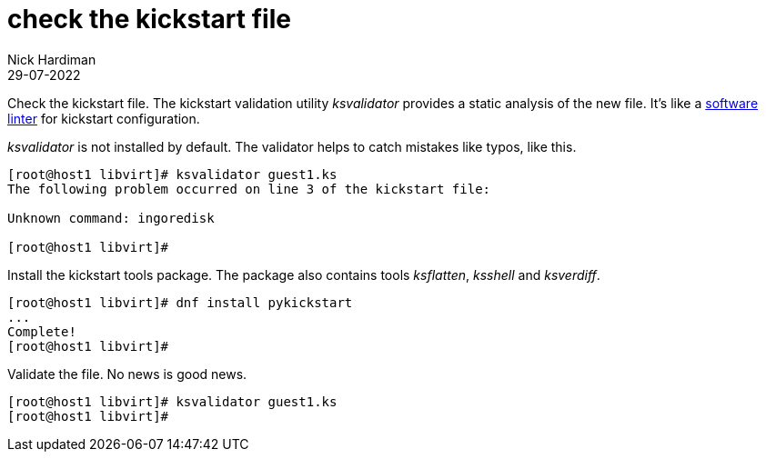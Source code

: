 = check the kickstart file
Nick Hardiman
:source-highlighter: highlight.js
:revdate: 29-07-2022


Check the kickstart file. 
The kickstart validation utility _ksvalidator_ provides a static analysis of the new file.
It's like a https://en.wikipedia.org/wiki/Lint_(software)[software linter] for kickstart configuration. 

_ksvalidator_ is not installed by default. 
The validator helps to catch mistakes like typos, like this. 

[source,shell]
....
[root@host1 libvirt]# ksvalidator guest1.ks 
The following problem occurred on line 3 of the kickstart file:

Unknown command: ingoredisk

[root@host1 libvirt]# 
....

Install the kickstart tools package. 
The package also contains tools _ksflatten_, _ksshell_ and _ksverdiff_.

[source,shell]
....
[root@host1 libvirt]# dnf install pykickstart 
...
Complete!
[root@host1 libvirt]# 
....

Validate the file. 
No news is good news. 

[source,shell]
....
[root@host1 libvirt]# ksvalidator guest1.ks 
[root@host1 libvirt]# 
....

